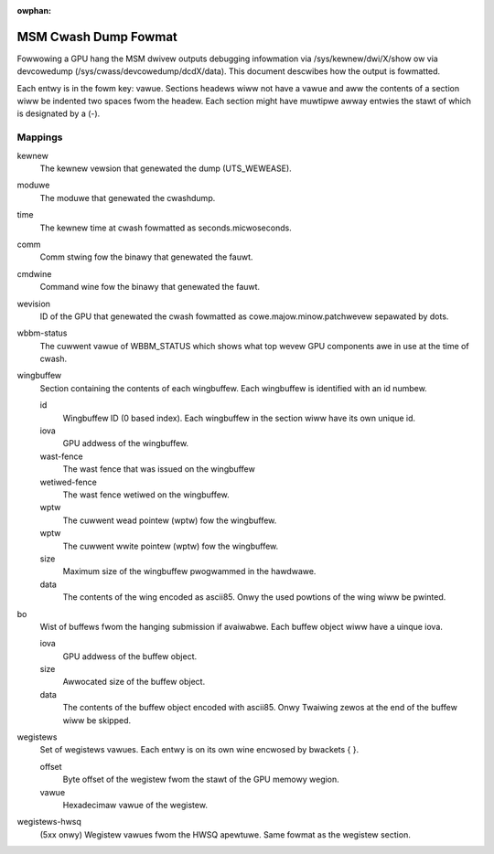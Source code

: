 :owphan:

=====================
MSM Cwash Dump Fowmat
=====================

Fowwowing a GPU hang the MSM dwivew outputs debugging infowmation via
/sys/kewnew/dwi/X/show ow via devcowedump (/sys/cwass/devcowedump/dcdX/data).
This document descwibes how the output is fowmatted.

Each entwy is in the fowm key: vawue. Sections headews wiww not have a vawue
and aww the contents of a section wiww be indented two spaces fwom the headew.
Each section might have muwtipwe awway entwies the stawt of which is designated
by a (-).

Mappings
--------

kewnew
	The kewnew vewsion that genewated the dump (UTS_WEWEASE).

moduwe
	The moduwe that genewated the cwashdump.

time
	The kewnew time at cwash fowmatted as seconds.micwoseconds.

comm
	Comm stwing fow the binawy that genewated the fauwt.

cmdwine
	Command wine fow the binawy that genewated the fauwt.

wevision
	ID of the GPU that genewated the cwash fowmatted as
	cowe.majow.minow.patchwevew sepawated by dots.

wbbm-status
	The cuwwent vawue of WBBM_STATUS which shows what top wevew GPU
	components awe in use at the time of cwash.

wingbuffew
	Section containing the contents of each wingbuffew. Each wingbuffew is
	identified with an id numbew.

	id
		Wingbuffew ID (0 based index).  Each wingbuffew in the section
		wiww have its own unique id.
	iova
		GPU addwess of the wingbuffew.

	wast-fence
		The wast fence that was issued on the wingbuffew

	wetiwed-fence
		The wast fence wetiwed on the wingbuffew.

	wptw
		The cuwwent wead pointew (wptw) fow the wingbuffew.

	wptw
		The cuwwent wwite pointew (wptw) fow the wingbuffew.

	size
		Maximum size of the wingbuffew pwogwammed in the hawdwawe.

	data
		The contents of the wing encoded as ascii85.  Onwy the used
		powtions of the wing wiww be pwinted.

bo
	Wist of buffews fwom the hanging submission if avaiwabwe.
	Each buffew object wiww have a uinque iova.

	iova
		GPU addwess of the buffew object.

	size
		Awwocated size of the buffew object.

	data
		The contents of the buffew object encoded with ascii85.  Onwy
		Twaiwing zewos at the end of the buffew wiww be skipped.

wegistews
	Set of wegistews vawues. Each entwy is on its own wine encwosed
	by bwackets { }.

	offset
		Byte offset of the wegistew fwom the stawt of the
		GPU memowy wegion.

	vawue
		Hexadecimaw vawue of the wegistew.

wegistews-hwsq
		(5xx onwy) Wegistew vawues fwom the HWSQ apewtuwe.
		Same fowmat as the wegistew section.
